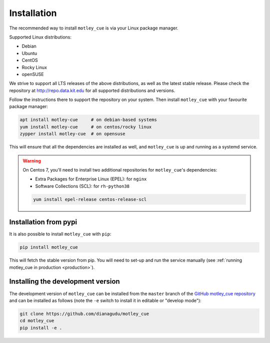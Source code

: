 .. _installation:


Installation
============

The recommended way to install ``motley_cue`` is via your Linux package manager.

Supported Linux distributions:

- Debian
- Ubuntu
- CentOS
- Rocky Linux
- openSUSE

We strive to support all LTS releases of the above distributions, as well as the latest stable release. Please check the repository at http://repo.data.kit.edu for all supported distributions and versions.

Follow the instructions there to support the repository on your system. Then install ``motley_cue`` with your favourite package manager:

.. code-block:: bash

   apt install motley-cue     # on debian-based systems
   yum install motley-cue     # on centos/rocky linux
   zypper install motley-cue  # on opensuse


This will ensure that all the dependencies are installed as well, and ``motley_cue`` is up and running as a systemd service.

.. warning::

   On Centos 7, you'll need to install two additional repositories for ``motley_cue``'s dependencies:

   - Extra Packages for Enterprise Linux (EPEL): for ``nginx``
   - Software Collections (SCL): for ``rh-python38``

   .. code-block:: bash

      yum install epel-release centos-release-scl


Installation from pypi
-----------------------

It is also possible to install ``motley_cue`` with ``pip``:

.. code-block:: bash

   pip install motley_cue

This will fetch the stable version from pip. You will need to set-up and run the service manually (see :ref:`running motley_cue in production <production>`).



Installing the development version
----------------------------------

The development version of ``motley_cue`` can be installed from the ``master`` branch
of the `GitHub motley_cue repository <https://github.com/dianagudu/motley_cue>`_ and
can be installed as follows (note the ``-e`` switch to install it in editable
or "develop mode"):

.. code-block:: bash

   git clone https://github.com/dianagudu/motley_cue
   cd motley_cue
   pip install -e .

